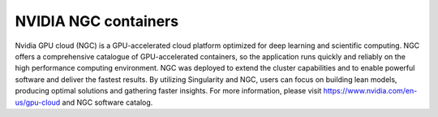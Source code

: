 NVIDIA NGC containers
=================================================
Nvidia GPU cloud (NGC) is a GPU-accelerated cloud platform optimized for deep learning and scientific computing. NGC offers a comprehensive catalogue of GPU-accelerated containers, so the application runs quickly and reliably on the high performance computing environment. NGC was deployed to extend the cluster capabilities and to enable powerful software and deliver the fastest results. By utilizing Singularity and NGC, users can focus on building lean models, producing optimal solutions and gathering faster insights. For more information, please visit https://www.nvidia.com/en-us/gpu-cloud and NGC software catalog.